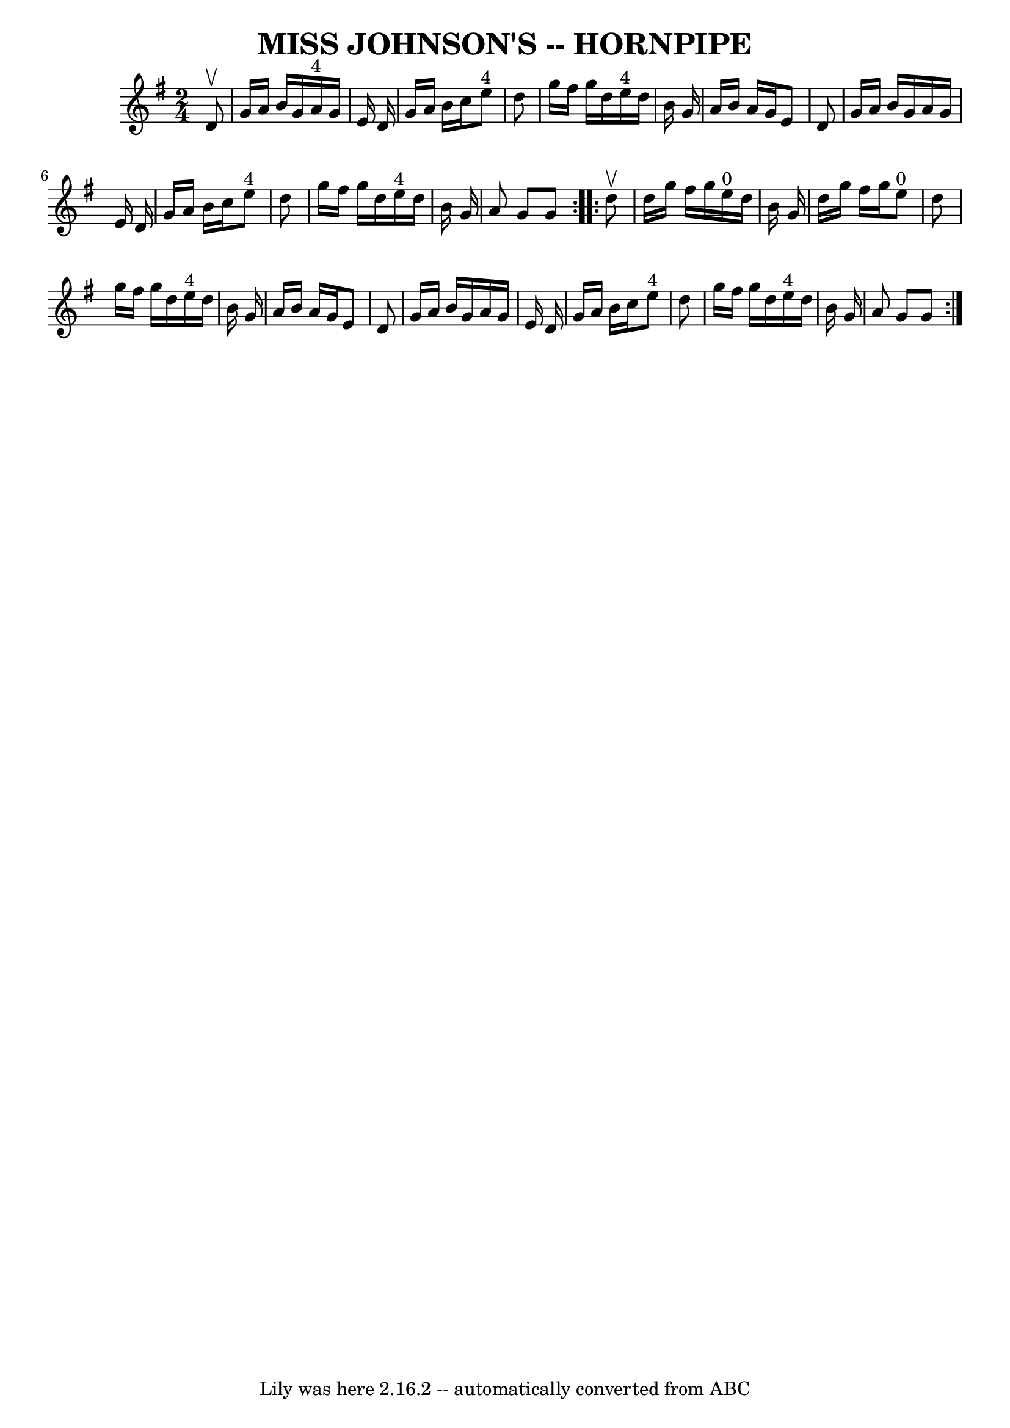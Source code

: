 \version "2.7.40"
\header {
	book = "Ryan's Mammoth Collection of Fiddle Tunes"
	crossRefNumber = "1"
	footnotes = ""
	tagline = "Lily was here 2.16.2 -- automatically converted from ABC"
	title = "MISS JOHNSON'S -- HORNPIPE"
}
voicedefault =  {
\set Score.defaultBarType = "empty"

\repeat volta 2 {
\time 2/4 \key g \major   d'8 ^\upbow       \bar "|"   g'16    a'16    b'16    
g'16      a'16 ^"4"   g'16    e'16    d'16    \bar "|"   g'16    a'16    b'16   
 c''16      e''8 ^"4"   d''8    \bar "|"   g''16    fis''16    g''16    d''16   
   e''16 ^"4"   d''16    b'16    g'16    \bar "|"   a'16    b'16    a'16    
g'16    e'8    d'8    \bar "|"     \bar "|"   g'16    a'16    b'16    g'16    
a'16    g'16    e'16    d'16    \bar "|"   g'16    a'16    b'16    c''16      
e''8 ^"4"   d''8    \bar "|"   g''16    fis''16    g''16    d''16      e''16 
^"4"   d''16    b'16    g'16    \bar "|"   a'8    g'8    g'8    }     
\repeat volta 2 {   d''8 ^\upbow       \bar "|"   d''16    g''16    fis''16    
g''16      e''16 ^"0"   d''16    b'16    g'16    \bar "|"   d''16    g''16    
fis''16    g''16      e''8 ^"0"   d''8    \bar "|"   g''16    fis''16    g''16  
  d''16      e''16 ^"4"   d''16    b'16    g'16    \bar "|"   a'16    b'16    
a'16    g'16    e'8    d'8    \bar "|"     \bar "|"   g'16    a'16    b'16    
g'16    a'16    g'16    e'16    d'16    \bar "|"   g'16    a'16    b'16    
c''16      e''8 ^"4"   d''8    \bar "|"   g''16    fis''16    g''16    d''16    
  e''16 ^"4"   d''16    b'16    g'16    \bar "|"   a'8    g'8    g'8    }   
}

\score{
    <<

	\context Staff="default"
	{
	    \voicedefault 
	}

    >>
	\layout {
	}
	\midi {}
}
